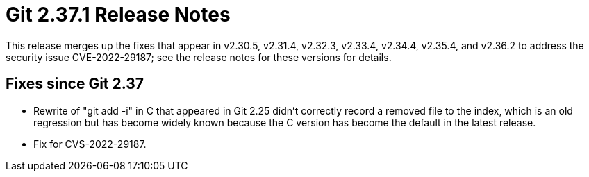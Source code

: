 Git 2.37.1 Release Notes
========================

This release merges up the fixes that appear in v2.30.5, v2.31.4,
v2.32.3, v2.33.4, v2.34.4, v2.35.4, and v2.36.2 to address the
security issue CVE-2022-29187; see the release notes for these
versions for details.

Fixes since Git 2.37
--------------------

 * Rewrite of "git add -i" in C that appeared in Git 2.25 didn't
   correctly record a removed file to the index, which is an old
   regression but has become widely known because the C version has
   become the default in the latest release.

 * Fix for CVS-2022-29187.
